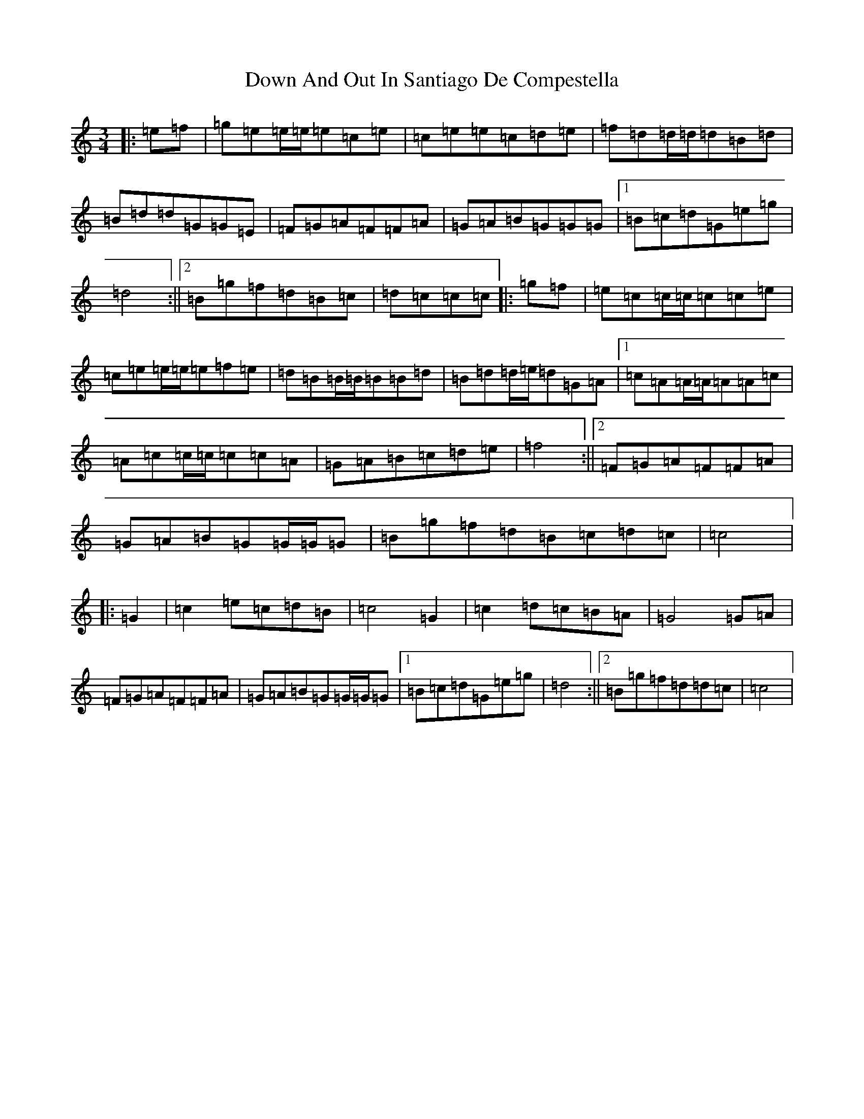 X: 5510
T: Down And Out In Santiago De Compestella
S: https://thesession.org/tunes/7362#setting7362
Z: D Major
R: mazurka
M:3/4
L:1/8
K: C Major
|:=e=f|=g=e=e/2=e/2=e=c=e|=c=e=e=c=d=e|=f=d=d/2=d/2=d=B=d|=B=d=d=G=G=E|=F=G=A=F=F=A|=G=A=B=G=G=G|1=B=c=d=G=e=g|=d4:||2=B=g=f=d=B=c|=d=c=c=c|:=g=f|=e=c=c/2=c/2=c=c=e|=c=e=e/2=e/2=e=f=e|=d=B=B/2=B/2=B=B=d|=B=d=d/2=e/2=d=G=A|1=c=A=A/2=A/2=A=A=c|=A=c=c/2=c/2=c=c=A|=G=A=B=c=d=e|=f4:||2=F=G=A=F=F=A|=G=A=B=G=G/2=G/2=G|=B=g=f=d=B=c=d=c|=c4|:=G2|=c2=e=c=d=B|=c4=G2|=c2=d=c=B=A|=G4=G=A|=F=G=A=F=F=A|=G=A=B=G=G/2=G/2=G|1=B=c=d=G=e=g|=d4:||2=B=g=f=d=d=c|=c4|